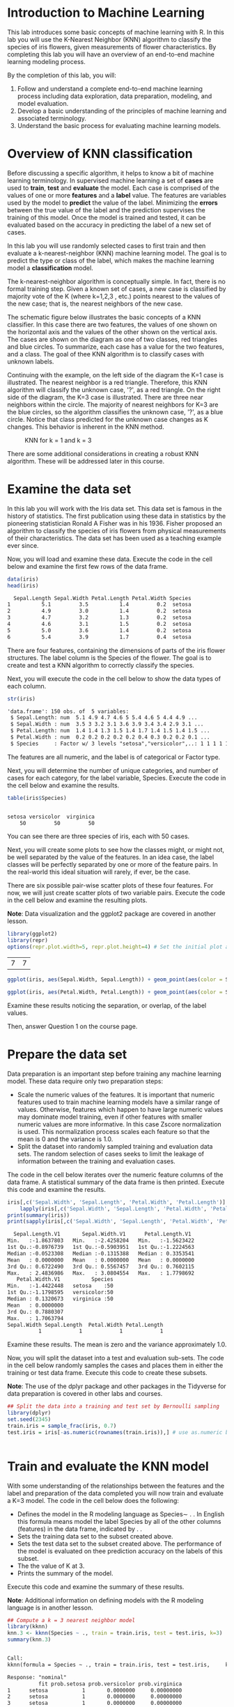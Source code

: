 #+STARTUP: inlineimages
#+PROPERTY: header-args:R  :session *R*

* Introduction to Machine Learning
  This lab introduces some basic concepts of machine learning with R. In this
  lab you will use the K-Nearest Neighbor (KNN) algorithm to classify the
  species of iris flowers, given measurements of flower characteristics. By
  completing this lab you will have an overview of an end-to-end machine
  learning modeling process.

  By the completion of this lab, you will:

  1. Follow and understand a complete end-to-end machine learning process
     including data exploration, data preparation, modeling, and model
     evaluation.
  2. Develop a basic understanding of the principles of machine learning and
     associated terminology.
  3. Understand the basic process for evaluating machine learning models.

* Overview of KNN classification
  Before discussing a specific algorithm, it helps to know a bit of machine
  learning terminology. In supervised machine learning a set of *cases* are used
  to *train*, *test* and *evaluate* the model. Each case is comprised of the
  values of one or more *features* and a *label* value. The features are
  variables used by the model to *predict* the value of the label. Minimizing
  the *errors* between the true value of the label and the prediction supervises
  the training of this model. Once the model is trained and tested, it can be
  evaluated based on the accuracy in predicting the label of a new set of cases.

  In this lab you will use randomly selected cases to first train and then
  evaluate a k-nearest-neighbor (KNN) machine learning model. The goal is to
  predict the type or class of the label, which makes the machine learning model
  a *classification* model.

  The k-nearest-neighbor algorithm is conceptually simple. In fact, there is no
  formal training step. Given a known set of cases, a new case is classified by
  majority vote of the K (where k=1,2,3 , etc.) points nearest to the values of
  the new case; that is, the nearest neighbors of the new case.

  The schematic figure below illustrates the basic concepts of a KNN classifier.
  In this case there are two features, the values of one shown on the horizontal
  axis and the values of the other shown on the vertical axis. The cases are
  shown on the diagram as one of two classes, red triangles and blue circles. To
  summarize, each case has a value for the two features, and a class. The goal
  of thee KNN algorithm is to classify cases with unknown labels.

  Continuing with the example, on the left side of the diagram the K=1 case is
  illustrated. The nearest neighbor is a red triangle. Therefore, this KNN
  algorithm will classify the unknown case, '?', as a red triangle. On the right
  side of the diagram, the K=3 case is illustrated. There are three near
  neighbors within the circle. The majority of nearest neighbors for K=3 are the
  blue circles, so the algorithm classifies the unknown case, '?', as a blue
  circle. Notice that class predicted for the unknown case changes as K changes.
  This behavior is inherent in the KNN method.

  #+CAPTION: KNN for k = 1 and k = 3
  #+NAME:   fig:knn
  [[./images/knn.jpg]]

  There are some additional considerations in creating a robust KNN algorithm.
  These will be addressed later in this course.

* Examine the data set
  In this lab you will work with the Iris data set. This data set is famous in
  the history of statistics. The first publication using these data in
  statistics by the pioneering statistician Ronald A Fisher was in his 1936.
  Fisher proposed an algorithm to classify the species of iris flowers from
  physical measurements of their characteristics. The data set has been used as
  a teaching example ever since.

  Now, you will load and examine these data. Execute the code in the cell below
  and examine the first few rows of the data frame.

  #+BEGIN_SRC R :results output org
    data(iris)
    head(iris)
  #+END_SRC

  #+RESULTS:
  #+BEGIN_SRC org
    Sepal.Length Sepal.Width Petal.Length Petal.Width Species
  1          5.1         3.5          1.4         0.2  setosa
  2          4.9         3.0          1.4         0.2  setosa
  3          4.7         3.2          1.3         0.2  setosa
  4          4.6         3.1          1.5         0.2  setosa
  5          5.0         3.6          1.4         0.2  setosa
  6          5.4         3.9          1.7         0.4  setosa
  #+END_SRC

  There are four features, containing the dimensions of parts of the iris flower
  structures. The label column is the Species of the flower. The goal is to
  create and test a KNN algorithm to correctly classify the species.

  Next, you will execute the code in the cell below to show the data types of
  each column.

  #+BEGIN_SRC R :results output org
    str(iris)
  #+END_SRC

  #+RESULTS:
  #+BEGIN_SRC org
  'data.frame':	150 obs. of  5 variables:
   $ Sepal.Length: num  5.1 4.9 4.7 4.6 5 5.4 4.6 5 4.4 4.9 ...
   $ Sepal.Width : num  3.5 3 3.2 3.1 3.6 3.9 3.4 3.4 2.9 3.1 ...
   $ Petal.Length: num  1.4 1.4 1.3 1.5 1.4 1.7 1.4 1.5 1.4 1.5 ...
   $ Petal.Width : num  0.2 0.2 0.2 0.2 0.2 0.4 0.3 0.2 0.2 0.1 ...
   $ Species     : Factor w/ 3 levels "setosa","versicolor",..: 1 1 1 1 1 1 1 1 1 1 ...
  #+END_SRC

  The features are all numeric, and the label is of categorical or Factor type.

  Next, you will determine the number of unique categories, and number of cases
  for each category, for the label variable, Species. Execute the code in the
  cell below and examine the results.

  #+BEGIN_SRC R :results output org
    table(iris$Species)
  #+END_SRC

  #+RESULTS:
  #+BEGIN_SRC org

      setosa versicolor  virginica
          50         50         50
  #+END_SRC

  You can see there are three species of iris, each with 50 cases.

  Next, you will create some plots to see how the classes might, or might not,
  be well separated by the value of the features. In an idea case, the label
  classes will be perfectly separated by one or more of the feature pairs. In
  the real-world this ideal situation will rarely, if ever, be the case.

  There are six possible pair-wise scatter plots of these four features. For
  now, we will just create scatter plots of two variable pairs. Execute the code
  in the cell below and examine the resulting plots.

  *Note*: Data visualization and the ggplot2 package are covered in another
   lesson.

   #+BEGIN_SRC R
     library(ggplot2)
     library(repr)
     options(repr.plot.width=5, repr.plot.height=4) # Set the initial plot area dimensions
   #+END_SRC

   #+RESULTS:
   | 7 | 7 |

   #+BEGIN_SRC R :file images/iris-sepal-width-length-plot.png :results graphics
     ggplot(iris, aes(Sepal.Width, Sepal.Length)) + geom_point(aes(color = Species))
   #+END_SRC

   #+RESULTS:
   [[file:images/iris-sepal-width-length-plot.png]]

   #+BEGIN_SRC R :file images/iris-petal-width-length-plot.png :results graphics
     ggplot(iris, aes(Petal.Width, Petal.Length)) + geom_point(aes(color = Species))
   #+END_SRC

   #+RESULTS:
   [[file:images/iris-petal-width-length-plot.png]]

   Examine these results noticing the separation, or overlap, of the label
   values.

   Then, answer Question 1 on the course page.

* Prepare the data set
  Data preparation is an important step before training any machine learning
  model. These data require only two preparation steps:

  - Scale the numeric values of the features. It is important that numeric
    features used to train machine learning models have a similar range of
    values. Otherwise, features which happen to have large numeric values may
    dominate model training, even if other features with smaller numeric values
    are more informative. In this case Zscore normalization is used. This
    normalization process scales each feature so that the mean is 0 and the
    variance is 1.0.
  - Split the dataset into randomly sampled training and evaluation data sets.
    The random selection of cases seeks to limit the leakage of information
    between the training and evaluation cases.

  The code in the cell below iterates over the numeric feature columns of the
  data frame. A statistical summary of the data frame is then printed. Execute
  this code and examine the results.

  #+BEGIN_SRC R :results output org
    iris[,c('Sepal.Width', 'Sepal.Length', 'Petal.Width', 'Petal.Length')] =
        lapply(iris[,c('Sepal.Width', 'Sepal.Length', 'Petal.Width', 'Petal.Length')], scale)
    print(summary(iris))
    print(sapply(iris[,c('Sepal.Width', 'Sepal.Length', 'Petal.Width', 'Petal.Length')], sd))
  #+END_SRC

  #+RESULTS:
  #+BEGIN_SRC org
     Sepal.Length.V1       Sepal.Width.V1      Petal.Length.V1
   Min.   :-1.8637803   Min.   :-2.4258204   Min.   :-1.5623422
   1st Qu.:-0.8976739   1st Qu.:-0.5903951   1st Qu.:-1.2224563
   Median :-0.0523308   Median :-0.1315388   Median : 0.3353541
   Mean   : 0.0000000   Mean   : 0.0000000   Mean   : 0.0000000
   3rd Qu.: 0.6722490   3rd Qu.: 0.5567457   3rd Qu.: 0.7602115
   Max.   : 2.4836986   Max.   : 3.0804554   Max.   : 1.7798692
      Petal.Width.V1          Species
   Min.   :-1.4422448   setosa    :50
   1st Qu.:-1.1798595   versicolor:50
   Median : 0.1320673   virginica :50
   Mean   : 0.0000000
   3rd Qu.: 0.7880307
   Max.   : 1.7063794
   Sepal.Width Sepal.Length  Petal.Width Petal.Length
             1            1            1            1
  #+END_SRC

  Examine these results. The mean is zero and the variance approximately 1.0.

  Now, you will split the dataset into a test and evaluation sub-sets. The code
  in the cell below randomly samples the cases and places them in either the
  training or test data frame. Execute this code to create these subsets.

  *Note*: The use of the dplyr package and other packages in the Tidyverse for
   data preparation is covered in other labs and courses.

   #+BEGIN_SRC R :results output org
     ## Split the data into a training and test set by Bernoulli sampling
     library(dplyr)
     set.seed(2345)
     train.iris = sample_frac(iris, 0.7)
     test.iris = iris[-as.numeric(rownames(train.iris)),] # use as.numeric because rownames() returns character
   #+END_SRC

   #+RESULTS:
   #+BEGIN_SRC org
   #+END_SRC

* Train and evaluate the KNN model
  With some understanding of the relationships between the features and the
  label and preparation of the data completed you will now train and evaluate a
  K=3 model. The code in the cell below does the following:

  - Defines the model in the R modeling language as Species∼ . . In English this
    formula means model the label Species by all of the other columns (features)
    in the data frame, indicated by . .
  - Sets the training data set to the subset created above.
  - Sets the test data set to the subset created above. The performance of the
    model is evaluated on thee prediction accuracy on the labels of this subset.
  - The the value of K at 3.
  - Prints the summary of the model.

  Execute this code and examine the summary of these results.

  *Note*: Additional information on defining models with the R modeling language
   is in another lesson.

   #+BEGIN_SRC R :results output org
     ## Compute a k = 3 nearest neighbor model
     library(kknn)
     knn.3 <- kknn(Species ~ ., train = train.iris, test = test.iris, k=3)
     summary(knn.3)
   #+END_SRC

   #+RESULTS:
   #+BEGIN_SRC org

   Call:
   kknn(formula = Species ~ ., train = train.iris, test = test.iris,     k = 3)

   Response: "nominal"
             fit prob.setosa prob.versicolor prob.virginica
   1      setosa           1       0.0000000     0.00000000
   2      setosa           1       0.0000000     0.00000000
   3      setosa           1       0.0000000     0.00000000
   4      setosa           1       0.0000000     0.00000000
   5      setosa           1       0.0000000     0.00000000
   6      setosa           1       0.0000000     0.00000000
   7      setosa           1       0.0000000     0.00000000
   8      setosa           1       0.0000000     0.00000000
   9      setosa           1       0.0000000     0.00000000
   10     setosa           1       0.0000000     0.00000000
   11     setosa           1       0.0000000     0.00000000
   12     setosa           1       0.0000000     0.00000000
   13     setosa           1       0.0000000     0.00000000
   14     setosa           1       0.0000000     0.00000000
   15     setosa           1       0.0000000     0.00000000
   16 versicolor           0       1.0000000     0.00000000
   17 versicolor           0       0.9113379     0.08866211
   18 versicolor           0       1.0000000     0.00000000
   19 versicolor           0       1.0000000     0.00000000
   20 versicolor           0       1.0000000     0.00000000
   21  virginica           0       0.3849002     0.61509982
   22 versicolor           0       1.0000000     0.00000000
   23 versicolor           0       1.0000000     0.00000000
   24 versicolor           0       1.0000000     0.00000000
   25 versicolor           0       1.0000000     0.00000000
   26 versicolor           0       0.6150998     0.38490018
   27 versicolor           0       1.0000000     0.00000000
   28  virginica           0       0.0000000     1.00000000
   29 versicolor           0       1.0000000     0.00000000
   30 versicolor           0       1.0000000     0.00000000
   31 versicolor           0       1.0000000     0.00000000
   32 versicolor           0       1.0000000     0.00000000
   33 versicolor           0       1.0000000     0.00000000
   34 versicolor           0       1.0000000     0.00000000
   35 versicolor           0       1.0000000     0.00000000
   36  virginica           0       0.0000000     1.00000000
   37  virginica           0       0.0000000     1.00000000
   38  virginica           0       0.0000000     1.00000000
   39  virginica           0       0.0000000     1.00000000
   40  virginica           0       0.0000000     1.00000000
   41  virginica           0       0.0000000     1.00000000
   42  virginica           0       0.0000000     1.00000000
   43  virginica           0       0.0000000     1.00000000
   44  virginica           0       0.0000000     1.00000000
   45  virginica           0       0.2962381     0.70376193
   #+END_SRC

   Examine the summary of the model and notice the following:

   - A summary of the model is displayed.
   - The classification results for the test data are displayed. You can see the
     most probable class along with the probabilities of the prediction for each
     class. The most probable class is the prediction.

   Next, execute the code in the cell below to compute the accuracy of the
   model. Accuracy is the percentage of the test cases correctly classified.
   Execute this code, examine the results, and answer *Question* 2 on the course
   page.

   #+BEGIN_SRC R :results output org
     test.iris$predicted = predict(knn.3)
     test.iris$correct = test.iris$Species == test.iris$predicted
     round(100 * sum(test.iris$correct) / nrow(test.iris))
   #+END_SRC

   #+RESULTS:
   #+BEGIN_SRC org
   [1] 96
   #+END_SRC

   Now, execute the code in the cell below and examine plots of the
   classifications of the iris species.

   #+BEGIN_SRC R :file images/test-iris-sepal-plot.png :results graphics
     ggplot(test.iris, aes(Sepal.Width, Sepal.Length)) + geom_point(aes(color = predicted, shape = correct))
   #+END_SRC

   #+RESULTS:
   [[file:images/test-iris-sepal-plot.png]]

   #+BEGIN_SRC R :file images/test-iris-petal-plot.png :results graphics
     ggplot(test.iris, aes(Petal.Width, Petal.Length)) + geom_point(aes(color = predicted, shape = correct))
   #+END_SRC

   #+RESULTS:
   [[file:images/test-iris-petal-plot.png]]

   In the plots above color is used to show the predicted class. Correctly
   classified cases are shown by triangles and incorrectly classified cases are
   shown by circles.

   Examine the plot and answer *Question* 3 on the course page

* Summary
  In this lab you have created and evaluated a KNN machine learning
  classification model. Specifically you have:

  1. Loaded and explored the data using visualization to determine if the
     features separate the classes.
  2. Prepared the data by normalizing the numeric features and randomly sampling
     into training and testing subsets.
  3. Constructing and evaluating the machine learning model. Evaluation was
     performed by statistically, with the accuracy metric, and with
     visualization.
